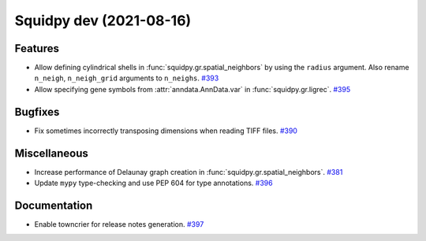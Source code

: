 Squidpy dev (2021-08-16)
========================

Features
--------

- Allow defining cylindrical shells in :func:`squidpy.gr.spatial_neighbors` by using the ``radius`` argument.
  Also rename ``n_neigh``, ``n_neigh_grid`` arguments to ``n_neighs``.
  `#393 <https://github.com/theislab/squidpy/pull/393>`__

- Allow specifying gene symbols from :attr:`anndata.AnnData.var` in :func:`squidpy.gr.ligrec`.
  `#395 <https://github.com/theislab/squidpy/pull/395>`__


Bugfixes
--------

- Fix sometimes incorrectly transposing dimensions when reading TIFF files.
  `#390 <https://github.com/theislab/squidpy/pull/390>`__


Miscellaneous
-------------

- Increase performance of Delaunay graph creation in :func:`squidpy.gr.spatial_neighbors`.
  `#381 <https://github.com/theislab/squidpy/pull/381>`__

- Update ``mypy`` type-checking and use PEP 604 for type annotations.
  `#396 <https://github.com/theislab/squidpy/pull/396>`__


Documentation
-------------

- Enable towncrier for release notes generation.
  `#397 <https://github.com/theislab/squidpy/pull/397>`__
